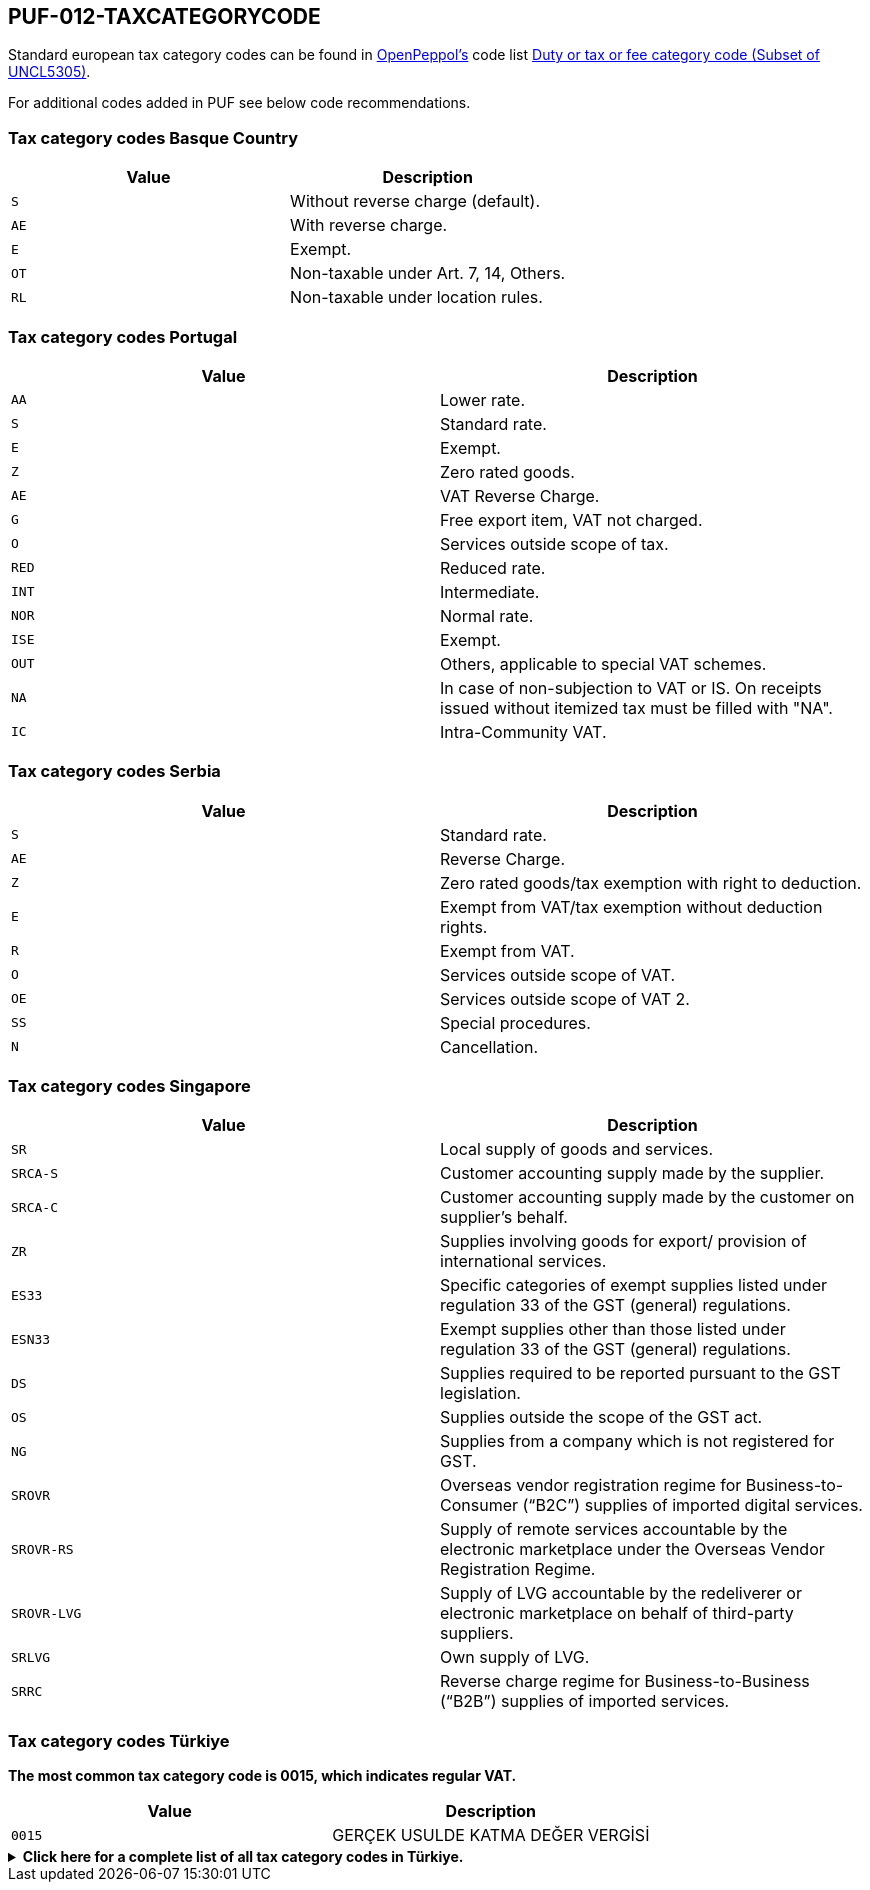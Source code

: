 == PUF-012-TAXCATEGORYCODE

Standard european tax category codes can be found in https://peppol.org[OpenPeppol's^] code list https://docs.peppol.eu/poacc/billing/3.0/codelist/UNCL5305/[Duty or tax or fee category code (Subset of UNCL5305)^].

For additional codes added in PUF see below code recommendations.

=== Tax category codes Basque Country

|===
|Value |Description

|`S`
|Without reverse charge (default).

|`AE`
|With reverse charge.

|`E`
|Exempt.

|`OT`
|Non-taxable under Art. 7, 14, Others.

|`RL`
|Non-taxable under location rules.

|===

=== Tax category codes Portugal

|===
|Value |Description

|`AA`
|Lower rate.

|`S`
|Standard rate.

|`E`
|Exempt.

|`Z`
|Zero rated goods.

|`AE`
|VAT Reverse Charge.

|`G`
|Free export item, VAT not charged.

|`O`
|Services outside scope of tax.

|`RED`
|Reduced rate.

|`INT`
|Intermediate.

|`NOR`
|Normal rate.

|`ISE`
|Exempt.

|`OUT`
|Others, applicable to special VAT schemes.

|`NA`
|In case of non-subjection to VAT or IS. On receipts issued without itemized tax must be filled with "NA".

|`IC`
|Intra-Community VAT.

|===

=== Tax category codes Serbia

|===
|Value |Description

|`S`
|Standard rate.

|`AE`
|Reverse Charge.

|`Z`
|Zero rated goods/tax exemption with right to deduction.

|`E`
|Exempt from VAT/tax exemption without deduction rights.

|`R`
|Exempt from VAT.

|`O`
|Services outside scope of VAT.

|`OE`
|Services outside scope of VAT 2.

|`SS`
|Special procedures.

|`N`
|Cancellation.

|===

=== Tax category codes Singapore

|===
|Value |Description

|`SR`
|Local supply of goods and services.

|`SRCA-S`
|Customer accounting supply made by the supplier.

|`SRCA-C`
|Customer accounting supply made by the customer on supplier's behalf.

|`ZR`
|Supplies involving goods for export/ provision of international services.

|`ES33`
|Specific categories of exempt supplies listed under regulation 33 of the GST (general) regulations.

|`ESN33`
|Exempt supplies other than those listed under regulation 33 of the GST (general) regulations.

|`DS`
|Supplies required to be reported pursuant to the GST legislation.

|`OS`
|Supplies outside the scope of the GST act.

|`NG`
|Supplies from a company which is not registered for GST.

|`SROVR`
|Overseas vendor registration regime for Business-to-Consumer (“B2C”) supplies of imported digital services.

|`SROVR-RS`
|Supply of remote services accountable by the electronic marketplace under the Overseas Vendor Registration Regime.

|`SROVR-LVG`
|Supply of LVG accountable by the redeliverer or electronic marketplace on behalf of third-party suppliers.

|`SRLVG`
|Own supply of LVG.

|`SRRC`
|Reverse charge regime for Business-to-Business (“B2B”) supplies of imported services.

|===

=== Tax category codes Türkiye

*The most common tax category code is 0015, which indicates regular VAT.*

|===
|Value |Description

|`0015`
|GERÇEK USULDE KATMA DEĞER VERGİSİ
|===

.*Click here for a complete list of all tax category codes in Türkiye.*
[%collapsible]
====
|===
|Value |Description

|`0003`
|GELİR VERGİSİ STOPAJI

|`0011`
|KURUMLAR VERGİSİ STOPAJI

|`0015`
|GERÇEK USULDE KATMA DEĞER VERGİSİ

|`0021`
|BANKA MUAMELELERİ VERGİSİ

|`0022`
|SİGORTA MUAMELELERİ VERGİSİ

|`0061`
|KAYNAK KULLANIMI DESTEKLEME FONU KESİNTİSİ

|`0071`
|PETROL VE DOĞALGAZ ÜRÜNLERİNE İLİŞKİN ÖZEL TÜKETİM VERGİSİ

|`0073`
|KOLALI GAZOZ, ALKOLLÜ İÇEÇEKLER VE TÜTÜN MAMÜLLERİNE İLİŞKİN ÖZEL TÜKETİM VERGİSİ

|`0074`
|DAYANIKLI TÜKETİM VE DİĞER MALLARA İLİŞKİN ÖZEL TÜKETİM VERGİSİ

|`0075`
|ALKOLLÜ İÇEÇEKLERE İLİŞKİN ÖZEL TÜKETİM VERGİSİ

|`0076`
|TÜTÜN MAMÜLLERİNE İLİŞKİN ÖZEL TÜKETİM VERGİSİ

|`0077`
|KOLALI GAZOZLARA İLİŞKİN ÖZEL TÜKETİM VERGİSİ

|`1047`
|DAMGA VERGİSİ

|`1048`
|5035 SAYILI KANUNA GÖRE DAMGA VERGİSİ

|`4071`
|ELEKTRİK VE HAVAGAZI TÜKETİM VERGİSİ

|`4080`
|ÖZEL İLETİŞİM VERGİSİ

|`4081`
|5035 SAYILI KANUNA GÖRE ÖZEL İLETİŞİM VERGİSİ

|`4171`
|PETROL VE DOĞALGAZ ÜRÜNLERİNE İLİŞKİN ÖTV TEVKİFATI

|`8001`
|BORSA TESCİL ÜCRETİ

|`8002`
|ENERJİ FONU

|`8004`
|TRT PAYI

|`8005`
|ELEKTRİK TÜKETİM VERGİSİ

|`8006`
|TELSİZ KULLANIM ÜCRETİ

|`8007`
|TELSİZ RUHSAT ÜCRETİ

|`8008`
|ÇEVRE TEMİZLİK VERGİSİ

|`9021`
|4961 BANKA SİGORTA MUAMELELERİ VERGİSİ

|`9040`
|MERA FONU

|`9077`
|MOTORLU TAŞIT ARAÇLARINA İLİŞKİN ÖZEL TÜKETİM VERGİSİ (TESCİLE TABİ OLANLAR)

|`9944`
|BELEDİYELERE ÖDENEN HAL RÜSUMU

|===

*Tax codes for tax withholding*
|===
|Value |Description

|`601`
|YAPIM İŞLERİ İLE BU İŞLERLE BİRLİKTE İFA EDİLEN MÜHENDİSLİK-MİMARLIK VE ETÜT-PROJE HİZMETLERİ [GT 117-Bölüm (3.2.1)]

|`602`
|ETÜT, PLAN-PROJE, DANIŞMANLIK, DENETİM VE BENZERİ HİZMETLER[GT 117-Bölüm (3.2.2)]

|`603`
|MAKİNE, TEÇHİZAT, DEMİRBAŞ VE TAŞITLARA AİT TADİL, BAKIM VE ONARIM HİZMETLERİ [GT 117-Bölüm (3.2.3)]

|`604`
|YEMEK SERVİS HİZMETİ [GT 117-Bölüm (3.2.4)]

|`605`
|ORGANİZASYON HİZMETİ [GT 117-Bölüm (3.2.4)]

|`606`
|İŞGÜCÜ TEMİN HİZMETLERİ [GT 117-Bölüm (3.2.5)]

|`607`
|ÖZEL GÜVENLİK HİZMETİ [GT 117-Bölüm (3.2.5)]

|`608`
|YAPI DENETİM HİZMETLERİ [GT 117-Bölüm (3.2.6)]

|`609`
|FASON OLARAK YAPTIRILAN TEKSTİL VE KONFEKSİYON İŞLERİ, ÇANTA VE AYAKKABI DİKİM İŞLERİ VE BU İŞLERE ARACILIK HİZMETLERİ [GT 117-Bölüm (3.2.7)]

|`610`
|TURİSTİK MAĞAZALARA VERİLEN MÜŞTERİ BULMA / GÖTÜRME HİZMETLERİ [GT 117-Bölüm (3.2.8)]

|`611`
|SPOR KULÜPLERİNİN YAYIN, REKLÂM VE İSİM HAKKI GELİRLERİNE KONU İŞLEMLERİ [GT 117-Bölüm (3.2.9)]

|`612`
|TEMİZLİK HİZMETİ [GT 117-Bölüm (3.2.10)]

|`613`
|ÇEVRE VE BAHÇE BAKIM HİZMETLERİ [GT 117-Bölüm (3.2.10)]

|`614`
|SERVİS TAŞIMACILIĞI HİZMETİ [GT 117-Bölüm (3.2.11)]

|`615`
|HER TÜRLÜ BASKI VE BASIM HİZMETLERİ [GT 117-Bölüm (3.2.12)]

|`616`
|Diğer Hizmetler [KDVGUT-(I/C-2.1.3.2.13)]

|`617`
|HURDA METALDEN ELDE EDİLEN KÜLÇE TESLİMLERİ [GT 117-Bölüm (3.3.1)]

|`618`
|HURDA METALDEN ELDE EDİLENLER DIŞINDAKİ BAKIR, ÇİNKO DEMİR ; ÇELİK ALÜMİNYUM VE KURŞUN KÜLÇE TESLİMLERİ [KDVGUT-(I/C-2.1.3.3.1)]

|`619`
|BAKIR, ÇİNKO VE ALÜMİNYUM ÜRÜNLERİNİN TESLİMİ [GT 117-Bölüm (3.3.2)]

|`620`
|İSTİSNADAN VAZGEÇENLERİN HURDA VE ATIK TESLİMİ [GT 117-Bölüm (3.3.3)]

|`621`
|METAL, PLASTİK, LASTİK, KAUÇUK, KÂĞIT VE CAM HURDA VE ATIKLARDAN ELDE EDİLEN HAMMADDE TESLİMİ [GT 117-Bölüm (3.3.4)]

|`622`
|PAMUK, TİFTİK, YÜN VE YAPAĞI İLE HAM POST VE DERİ TESLİMLERİ [GT 117-Bölüm (3.3.5)]

|`623`
|AĞAÇ VE ORMAN ÜRÜNLERİ TESLİMİ [GT 117-Bölüm (3.3.6)]

|`624`
|YÜK TAŞIMACILIĞI HİZMETİ [KDVGUT-(I/C-2.1.3.2.11)]

|`625`
|TİCARİ REKLAM HİZMETLERİ [KDVGUT-(I/C-2.1.3.2.15)]

|`626`
|DİĞER TESLİMLER [KDVGUT-(I/C-2.1.3.3.7.)]

|`627`
|DEMİR-ÇELİK ÜRÜNLERİNİN TESLİMİ [KDVGUT-(I/C-2.1.3.3.8)]”

|`801`
|Yapım İşleri ile Bu İşlerle Birlikte İfa Edilen Mühendislik-Mimarlık ve Etüt-Proje Hizmetleri[KDVGUT-(I/C-2.1.3.2.1)]

|`802`
|Etüt, Plan-Proje, Danışmanlık, Denetim ve Benzeri Hizmetler[KDVGUT-(I/C-2.1.3.2.2)]

|`803`
|Makine, Teçhizat, Demirbaş ve Taşıtlara Ait Tadil, Bakım ve Onarım Hizmetleri[KDVGUT- (I/C-2.1.3.2.3)]

|`804`
|Yemek Servis Hizmeti[KDVGUT-(I/C-2.1.3.2.4)]

|`805`
|Organizasyon Hizmeti[KDVGUT-(I/C-2.1.3.2.4)]

|`806`
|İşgücü Temin Hizmetleri[KDVGUT-(I/C-2.1.3.2.5)]

|`807`
|Özel Güvenlik Hizmeti[KDVGUT-(I/C-2.1.3.2.5)]

|`808`
|Yapı Denetim Hizmetleri[KDVGUT-(I/C-2.1.3.2.6)]

|`809`
|Fason Olarak Yaptırılan Tekstil ve Konfeksiyon İşleri, Çanta ve Ayakkabı Dikim İşleri ve Bu İşlere Aracılık Hizmetleri[KDVGUT-(I/C-2.1.3.2.7)]

|`810`
|Turistik Mağazalara Verilen Müşteri Bulma/ Götürme Hizmetleri[KDVGUT-(I/C-2.1.3.2.8)]

|`811`
|Spor Kulüplerinin Yayın, Reklâm ve İsim Hakkı Gelirlerine Konu İşlemleri[KDVGUT-(I/C-2.1.3.2.9)]

|`812`
|Temizlik Hizmeti[KDVGUT-(I/C-2.1.3.2.10)]

|`813`
|Çevre ve Bahçe Bakım Hizmetleri[KDVGUT-(I/C-2.1.3.2.10)]

|`814`
|Servis Taşımacılığı Hizmeti[KDVGUT-(I/C-2.1.3.2.11)]

|`815`
|Her Türlü Baskı ve Basım Hizmetleri[KDVGUT-(I/C-2.1.3.2.12)]

|`816`
|Hurda Metalden Elde Edilen Külçe Teslimleri[KDVGUT-(I/C-2.1.3.3.1)]

|`817`
|Hurda Metalden Elde Edilenler Dışındaki Bakır, Çinko, Demir Çelik, Alüminyum ve Kurşun Külçe Teslimi [KDVGUT-(I/C-2.1.3.3.1)]

|`818`
|Bakır, Çinko, Alüminyum ve Kurşun Ürünlerinin Teslimi[KDVGUT-(I/C-2.1.3.3.2)]

|`819`
|İstisnadan Vazgeçenlerin Hurda ve Atık Teslimi[KDVGUT-(I/C-2.1.3.3.3)]

|`820`
|Metal, Plastik, Lastik, Kauçuk, Kâğıt ve Cam Hurda ve Atıklardan Elde Edilen Hammadde Teslimi[KDVGUT-(I/C-2.1.3.3.4)]

|`821`
|Pamuk, Tiftik, Yün ve Yapağı İle Ham Post ve Deri Teslimleri[KDVGUT-(I/C-2.1.3.3.5)]

|`822`
|Ağaç ve Orman Ürünleri Teslimi[KDVGUT-(I/C-2.1.3.3.6)]

|`823`
|Yük Taşımacılığı Hizmeti [KDVGUT-(I/C-2.1.3.2.11)]

|`824`
|Ticari Reklam Hizmetleri [KDVGUT-(I/C-2.1.3.2.15)]

|`825`
|Demir-Çelik Ürünlerinin Teslimi [KDVGUT-(I/C-2.1.3.3.8)]


|===
====